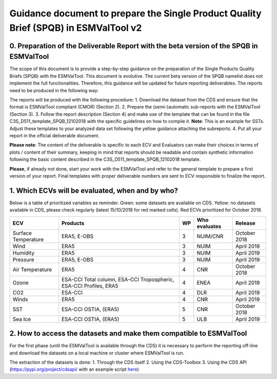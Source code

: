 Guidance document to prepare the Single Product Quality Brief (SPQB) in ESMValTool v2
=====================================================================================

0. Preparation of the Deliverable Report with the beta version of the SPQB in ESMValTool
----------------------------------------------------------------------------------------
The scope of this document is to provide a step-by-step guidance on the preparation of the Single Products Quality Briefs (SPQB) with the ESMValTool. This document is evolutive. The current beta version of the SPQB namelist does not implement the full functionalities. Therefore, this guidance will be updated for future reporting deliverables. The reports need to be produced in the following way:

The reports will be produced with the following procedure:
1.	Download the dataset from the CDS and ensure that the format is ESMValTool compliant (CMOR) (Section 2).
2.	Prepare the (semi-)automatic sub-reports with the ESMValTool (Section 3).
3.	Follow the report description (Section 4) and make use of the template that can be found in the file C3S_D511_template_SPQB_12102018 with the specific guidelines on how to compile it. **Note**: This is an example for SSTs. Adjust these templates to your analyzed data set following the yellow guidance attaching the subreports.
4.	Put all your report in the official deliverable document.

**Please note**: The content of the deliverable is specific to each ECV and Evaluators can make their choices in terms of plots / content of their summary, keeping in mind that reports should be readable and contain synthetic information following the basic content described in the C3S_D511_template_SPQB_12102018 template.

**Please**, if already not done, start your work with the ESMValTool and refer to the general template to prepare a first version of your report. Final templates with proper deliverable numbers are sent to ECV responsible to finalize the report.


1. Which ECVs will be evaluated, when and by who?
--------------------------------------------------
Below is a table of prioritized variables as reminder. Green: some datasets are available on CDS. Yellow: no datasets available in CDS, please check regularly (latest 15/10/2018 for red marked cells). Red ECVs prioritized for October 2018.

+------------+----------------------+-----+---------------+-------------+
| ECV        | Products             | WP  | Who evaluates | Release     |
+============+======================+=====+===============+=============+
| Surface    | ERA5,                | 3   | NUIM/CNR      | October 2018|
| Temperature| E-OBS                |     |               |             |
+------------+----------------------+-----+---------------+-------------+
| Wind       | ERA5                 | 3   | NUIM          | April 2019  |
+------------+----------------------+-----+---------------+-------------+
| Humidity   | ERA5                 | 3   | NUIM          | April 2019  |
+------------+----------------------+-----+---------------+-------------+
| Pressure   | ERA5,                | 3   | NUIM          | April 2019  |
|            | E-OBS                |     |               |             |
+------------+----------------------+-----+---------------+-------------+
| Air        | ERA5                 | 4   | CNR           | October 2018|
| Temperature|                      |     |               |             |
+------------+----------------------+-----+---------------+-------------+
| Ozone      | ESA-CCI Total column,| 4   | ENEA          | April 2019  |
|            | ESA-CCI Tropospheric,|     |               |             |
|            | ESA-CCI Profiles,    |     |               |             |
|            | ERA5                 |     |               |             |
+------------+----------------------+-----+---------------+-------------+
| CO2        | ESA-CCI              | 4   | DLR           | April 2019  |
+------------+----------------------+-----+---------------+-------------+
| Winds      | ERA5                 | 4   | CNR           | April 2019  |
+------------+----------------------+-----+---------------+-------------+
| SST        | ESA-CCI OSTIA, (ERA5)| 5   | CNR           | October 2018|
+------------+----------------------+-----+---------------+-------------+
| Sea Ice    | ESA-CCI OSTIA, (ERA5)| 5   | ULB           | April 2019  |
+------------+----------------------+-----+---------------+-------------+



2. How to access the datasets and make them compatible to ESMValTool
--------------------------------------------------------------------

For the first phase (until the ESMValTool is available through the CDS) it is necessary to perform the reporting off-line and download the datasets on a local machine or cluster where ESMValTool is run. 

The extraction of the datasets is done:
1. Through the CDS itself 
2. Using the CDS-Toolbox
3. Using the CDS API (`<https://pypi.org/project/cdsapi/>`_ with an example script `here <https://github.com/bascrezee/c3s_tools/blob/master/retrieve_era5.py>`_)


